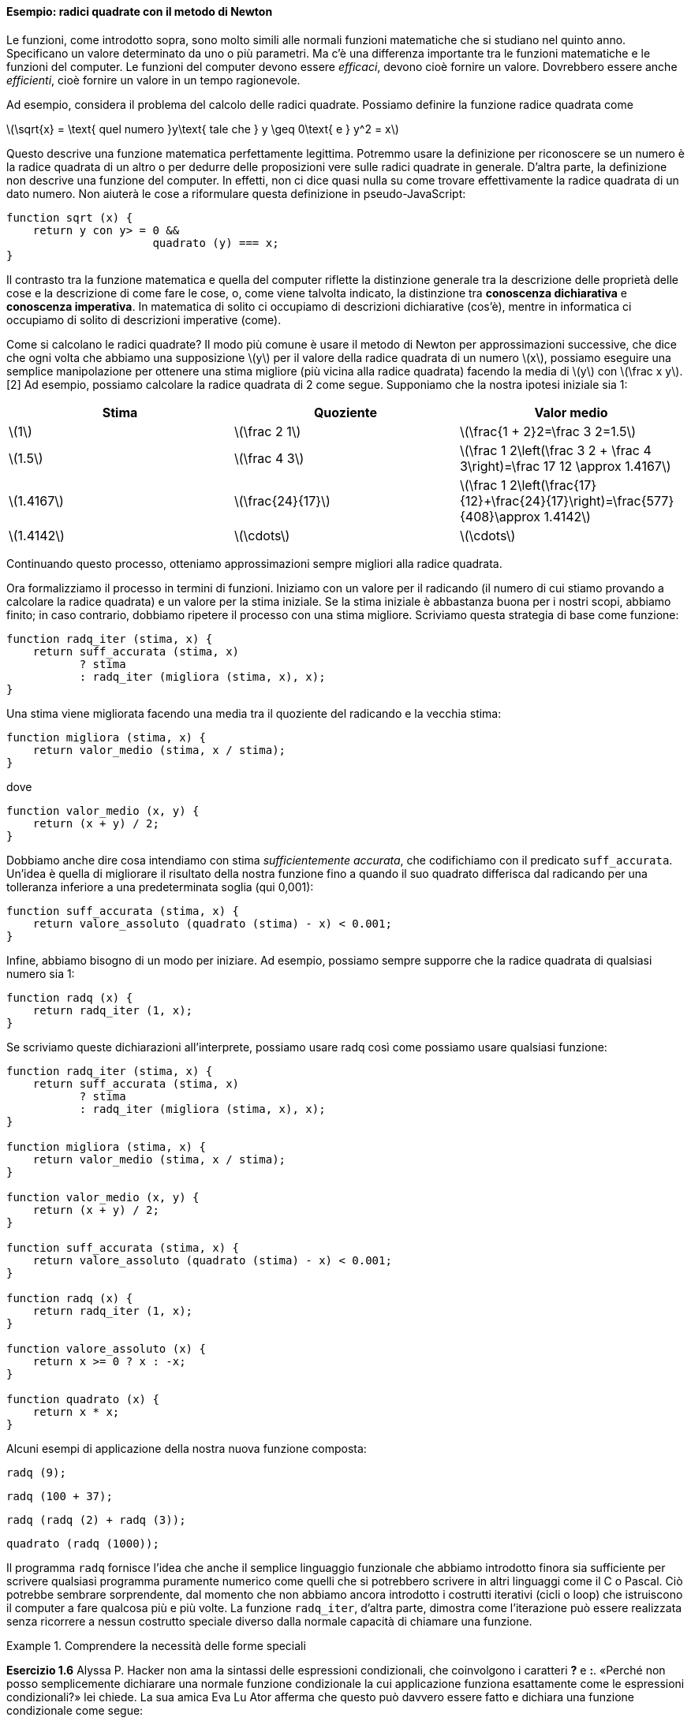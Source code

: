 ==== Esempio: radici quadrate con il metodo di Newton

Le funzioni, come introdotto sopra, sono molto simili alle normali
funzioni matematiche che si studiano nel quinto anno. Specificano un
valore determinato da uno o più parametri. Ma c'è una differenza
importante tra le funzioni matematiche e le funzioni del computer. Le
funzioni del computer devono essere _efficaci_, devono cioè fornire un
valore. Dovrebbero essere anche _efficienti_, cioè fornire un valore in un
tempo ragionevole.

Ad esempio, considera il problema del calcolo delle radici quadrate.
Possiamo definire la funzione radice quadrata come

latexmath:[\sqrt{x} = \text{ quel numero }y\text{ tale che } y \geq 0\text{ e }
                y^2 = x]

Questo descrive una funzione matematica perfettamente legittima.
Potremmo usare la definizione per riconoscere se un numero è la radice
quadrata di un altro o per dedurre delle proposizioni vere sulle radici
quadrate in generale. D'altra parte, la definizione non descrive una
funzione del computer. In effetti, non ci dice quasi nulla su come
trovare effettivamente la radice quadrata di un dato numero. Non aiuterà
le cose a riformulare questa definizione in pseudo-JavaScript:

[source,javascript]
----
function sqrt (x) {
    return y con y> = 0 &&
                      quadrato (y) === x;
}
----

Il contrasto tra la funzione matematica e quella del computer riflette
la distinzione generale tra la descrizione delle proprietà delle cose e
la descrizione di come fare le cose, o, come viene talvolta indicato, la
distinzione tra *conoscenza dichiarativa* e *conoscenza imperativa*. In
matematica di solito ci occupiamo di descrizioni dichiarative (cos'è),
mentre in informatica ci occupiamo di solito di descrizioni imperative
(come).

Come si calcolano le radici quadrate? Il modo più comune è usare il
metodo di Newton per approssimazioni successive, che dice che ogni volta
che abbiamo una supposizione latexmath:[$y$] per il valore della radice
quadrata di un numero latexmath:[$x$], possiamo eseguire una semplice
manipolazione per ottenere una stima migliore (più vicina alla radice
quadrata) facendo la media di latexmath:[$y$] con
latexmath:[$\frac x y$]. [2] Ad esempio, possiamo calcolare la radice
quadrata di 2 come segue. Supponiamo che la nostra ipotesi iniziale sia
1:

[width="100%",cols="^,^,^",options="header",]
|=======================================================================
|Stima |Quoziente |Valor medio
|latexmath:[$1$] |latexmath:[$\frac 2 1$]
|latexmath:[$\frac{1 + 2}2=\frac 3 2=1.5$]

|latexmath:[$1.5$] |latexmath:[$\frac 4 3$]
|latexmath:[$\frac 1 2\left(\frac 3 2 + \frac 4 3\right)=\frac 17 12 \approx 1.4167$]

|latexmath:[$1.4167$] |latexmath:[$\frac{24}{17}$]
|latexmath:[$\frac 1 2\left(\frac{17}{12}+\frac{24}{17}\right)=\frac{577}{408}\approx 1.4142$]

|latexmath:[$1.4142$] |latexmath:[$\cdots$] |latexmath:[$\cdots$]
|=======================================================================

Continuando questo processo, otteniamo approssimazioni sempre migliori
alla radice quadrata.

Ora formalizziamo il processo in termini di funzioni. Iniziamo con un
valore per il radicando (il numero di cui stiamo provando a calcolare la
radice quadrata) e un valore per la stima iniziale. Se la stima iniziale
è abbastanza buona per i nostri scopi, abbiamo finito; in caso
contrario, dobbiamo ripetere il processo con una stima migliore.
Scriviamo questa strategia di base come funzione:

[source,javascript]
----
function radq_iter (stima, x) {
    return suff_accurata (stima, x)
           ? stima
           : radq_iter (migliora (stima, x), x);
}
----

Una stima viene migliorata facendo una media tra il quoziente del
radicando e la vecchia stima:

[source,javascript]
----
function migliora (stima, x) {
    return valor_medio (stima, x / stima);
}
----

dove

[source,javascript]
----
function valor_medio (x, y) {
    return (x + y) / 2;
}
----

Dobbiamo anche dire cosa intendiamo con stima __sufficientemente
accurata__, che codifichiamo con il predicato `suff_accurata`. Un'idea è
quella di migliorare il risultato della nostra funzione fino a quando il
suo quadrato differisca dal radicando per una tolleranza inferiore a una
predeterminata soglia (qui 0,001):

[source,javascript]
----
function suff_accurata (stima, x) {
    return valore_assoluto (quadrato (stima) - x) < 0.001;
}
----

Infine, abbiamo bisogno di un modo per iniziare. Ad esempio, possiamo
sempre supporre che la radice quadrata di qualsiasi numero sia 1:

[source,javascript]
----
function radq (x) {
    return radq_iter (1, x);
}
----

Se scriviamo queste dichiarazioni all'interprete, possiamo usare radq
così come possiamo usare qualsiasi funzione:

[source, javascript]
----
function radq_iter (stima, x) {
    return suff_accurata (stima, x)
           ? stima
           : radq_iter (migliora (stima, x), x);
}

function migliora (stima, x) {
    return valor_medio (stima, x / stima);
}

function valor_medio (x, y) {
    return (x + y) / 2;
}

function suff_accurata (stima, x) {
    return valore_assoluto (quadrato (stima) - x) < 0.001;
}

function radq (x) {
    return radq_iter (1, x);
}

function valore_assoluto (x) {
    return x >= 0 ? x : -x;
}

function quadrato (x) {
    return x * x;
}
----

Alcuni esempi di applicazione della nostra nuova funzione composta:

[source, javascript]
----
radq (9);
----

[source, javascript]
----
radq (100 + 37);
----

[source, javascript]
----
radq (radq (2) + radq (3));
----

[source, javascript]
----
quadrato (radq (1000));
----

Il programma `radq` fornisce l'idea che anche il semplice linguaggio
funzionale che abbiamo introdotto finora sia sufficiente per scrivere
qualsiasi programma puramente numerico come quelli che si potrebbero
scrivere in altri linguaggi come il C o Pascal. Ciò potrebbe sembrare
sorprendente, dal momento che non abbiamo ancora introdotto i costrutti
iterativi (cicli o loop) che istruiscono il computer a fare qualcosa più
e più volte. La funzione `radq_iter`, d'altra parte, dimostra come
l'iterazione può essere realizzata senza ricorrere a nessun costrutto
speciale diverso dalla normale capacità di chiamare una funzione.


.Comprendere la necessità delle forme speciali
====
*Esercizio 1.6* Alyssa P. Hacker non ama la sintassi delle espressioni
condizionali, che coinvolgono i caratteri *?* e *:*. «Perché non posso
semplicemente dichiarare una normale funzione condizionale la cui
applicazione funziona esattamente come le espressioni condizionali?» lei
chiede. La sua amica Eva Lu Ator afferma che questo può davvero essere
fatto e dichiara una funzione condizionale come segue:

[source,javascript]
----
function condizionale (predicato, clausola_allora, clausola_altrimenti) {
    return predicato ? clausola_allora: clausola_altrimenti;
}
----

Eva dimostra ad Alyssa che il programma:

[source,javascript]
----
condizionale (2 === 3, 0, 5);
----

viene valutato come previsto, a 5, e

[source,javascript]
----
condizionale (1 === 1, 0, 5);
----

viene valutato come previsto, a 0. Felicissima, Alyssa usa il
condizionale per riscrivere il programma per il calcolo della radice
quadrata:

[source,javascript]
----
function radq_iter (stima, x) {
    return condizionale (suff_accurata (stima, x),
                       stima,
                       radq_iter (migliora (stima, x),
                                 x));
}
----

Cosa succede quando Alyssa tenta di usarlo per calcolare le radici
quadrate? Spiegarlo.
====

.Click per vedere le soluzioni dell'esercizio
[%collapsible]
==== 
// Soluzione esercizio 1.6

Qualsiasi chiamata di `radq_iter` porta immediatamente a un ciclo
infinito. La ragione di ciò è la valutazione nell'ordine applicativo. La
valutazione dell'espressione da restituire di `radq_iter` deve prima
valutare i suoi argomenti, inclusa la chiamata ricorsiva di `radq_iter`,
indipendentemente dal fatto che il predicato sia valutato vero o falso.
Lo stesso ovviamente accade con la chiamata ricorsiva, e quindi la
funzione condizionale non viene mai effettivamente applicata.
====

.Comprensione del concetto di criterio di terminazione
====
*Esercizio 1.7* Il controllo `suff_accurata` utilizzato nel calcolo
delle radici quadrate non sarà molto efficace per trovare le radici
quadrate di numeri molto piccoli. Inoltre, nei computer reali, le
operazioni aritmetiche vengono quasi sempre eseguite con una precisione
limitata. Questo rende il nostro controllo inadeguato per numeri molto
grandi. Spiega queste affermazioni, con esempi che mostrano come il test
fallisce per numeri piccoli e grandi. Una strategia alternativa per
implementare `suff_accurata` è guardare come le stime cambiano da
un'iterazione alla successiva e fermarsi quando il cambiamento è una
frazione molto piccola della stima. Progettare una funzione per il
calcolo della radice quadrata che utilizza questo tipo di controllo di
terminazione. Funziona meglio?
====

.Click per vedere le soluzioni dell'esercizio
[%collapsible]
==== 
[source, javascript]
----
// Soluzione esercizio 1.7

/*
La tolleranza assoluta di 0,001 è troppo grande quando si calcola la radice quadrata di un valore piccolo.
Ad esempio, radq (0,0001) genera 0,03230844833048122 anziché il valore previsto 0,01 con
un errore percentuale superiore al 200%.
D'altra parte, per valori molto grandi, gli errori di arrotondamento potrebbero impedire la terminazione del processo.
Il seguente programma allevia il problema considerando l'errore relativo in sostituzione di quello assoluto.
Si verifichi se si creano soluzioni mal gestite se si prova a calcolare la radice quadrata di zero.
*/

const soglia_tolleranza = 0.01;
function radq_iter (stima, x) {
    return errore_relativo (stima, migliora (stima, x)) < soglia_tolleranza
           ? stima
           : radq_iter (migliora (stima, x), x);
}

function migliora (stima, x) {
    return valor_medio (stima, x / stima);
}

function valor_medio (x, y) {
    return (x + y) / 2;
}

function suff_accurata (stima, x) {
    return errore_relativo (stima, migliora (stima, x)) < soglia_tolleranza;
}

function errore_relativo (stima, riferimento) {
    return valore_assoluto ((stima- riferimento) / riferimento)
}

function radq (x) {
    return radq_iter (1, x);
}

function valore_assoluto (x) {
    return x >= 0 ? x : -x;
}

function quadrato (x) {
    return x * x;
}
----
====

.Riscrivere alcune funzioni, verso il concetto di scatola nera
==== 
*Esercizio 1.8* Il metodo di Newton per le radici dei cubi si basa sul
fatto che se latexmath:[$y$] è un'approssimazione alla radice del cubo
di latexmath:[$x$], allora una migliore approssimazione è data dal
valore

latexmath:[\frac{x/y^{2}+2y} {3}]

Si utilizzi questa formula per implementare una funzione `radc` per il
calcolo della radice cubica analoga alla funzione `radq`.

[source, javascript]
----
// Soluzione dell'esercizio 1.8

function suff_accurata (stima, x) {
    return valore_assoluto (cubo (stima) - x) < 0.001;
}

function migliora (stima, x) {
    return (x / quadrato (stima) + 2 * stima) / 3;
}

function radc_iter (stima, x) {
    return suff_accurata (stima, x)
               ? stima
               : radc_iter (migliora (stima, x), x);
}

function radc (x) {
    return radc_iter (1, x);
}

function cubo (x) {
    return quadrato (x) * x;
}
----
====